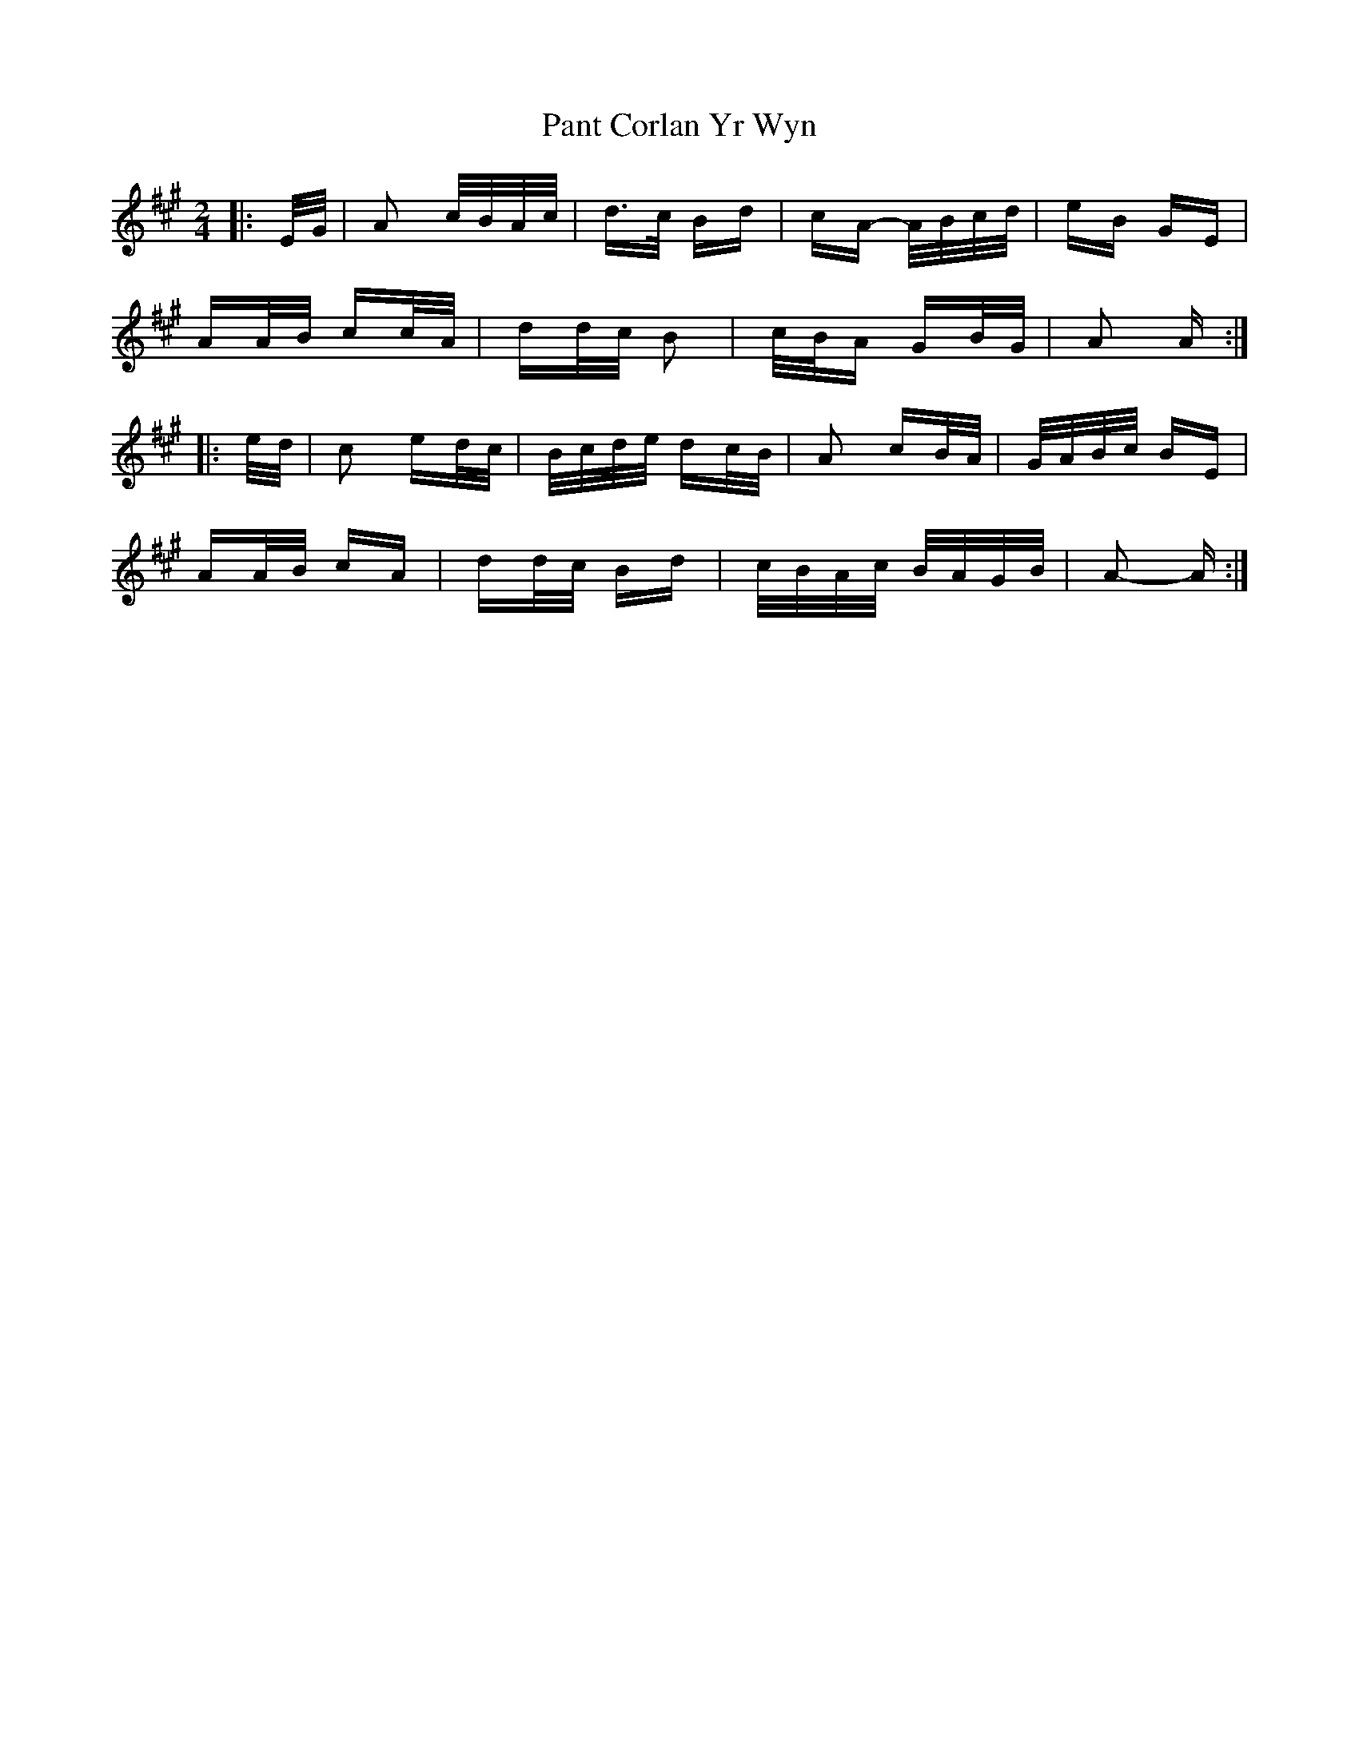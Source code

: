 X: 31620
T: Pant Corlan Yr Wyn
R: polka
M: 2/4
K: Amajor
|:E/G/|A2 c/B/A/c/|d>c Bd|cA- A/B/c/d/|eB GE|
AA/B/ cc/A/|dd/c/ B2|c/B/A GB/G/|A2 A:|
|:e/d/|c2 ed/c/|B/c/d/e/ dc/B/|A2 cB/A/|G/A/B/c/ BE|
AA/B/ cA|dd/c/ Bd|c/B/A/c/ B/A/G/B/|A2- A:|


